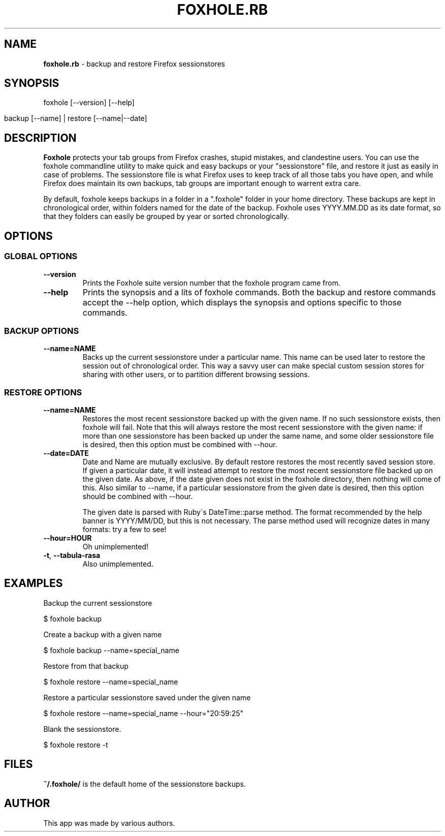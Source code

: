 .\" generated with Ronn/v0.7.3
.\" http://github.com/rtomayko/ronn/tree/0.7.3
.
.TH "FOXHOLE\.RB" "1" "December 2012" "" ""
.
.SH "NAME"
\fBfoxhole\.rb\fR \- backup and restore Firefox sessionstores
.
.SH "SYNOPSIS"
foxhole [\-\-version] [\-\-help]
.
.IP "" 4
.
.nf

    backup [\-\-name] | restore [\-\-name|\-\-date]
.
.fi
.
.IP "" 0
.
.SH "DESCRIPTION"
\fBFoxhole\fR protects your tab groups from Firefox crashes, stupid mistakes, and clandestine users\. You can use the foxhole commandline utility to make quick and easy backups or your "sessionstore" file, and restore it just as easily in case of problems\. The sessionstore file is what Firefox uses to keep track of all those tabs you have open, and while Firefox does maintain its own backups, tab groups are important enough to warrent extra care\.
.
.P
By default, foxhole keeps backups in a folder in a "\.foxhole" folder in your home directory\. These backups are kept in chronological order, within folders named for the date of the backup\. Foxhole uses YYYY\.MM\.DD as its date format, so that they folders can easily be grouped by year or sorted chronologically\.
.
.SH "OPTIONS"
.
.SS "GLOBAL OPTIONS"
.
.TP
\fB\-\-version\fR
Prints the Foxhole suite version number that the foxhole program came from\.
.
.TP
\fB\-\-help\fR
Prints the synopsis and a lits of foxhole commands\. Both the backup and restore commands accept the \-\-help option, which displays the synopsis and options specific to those commands\.
.
.SS "BACKUP OPTIONS"
.
.TP
\fB\-\-name=NAME\fR
Backs up the current sessionstore under a particular name\. This name can be used later to restore the session out of chronological order\. This way a savvy user can make special custom session stores for sharing with other users, or to partition different browsing sessions\.
.
.SS "RESTORE OPTIONS"
.
.TP
\fB\-\-name=NAME\fR
Restores the most recent sessionstore backed up with the given name\. If no such sessionstore exists, then foxhole will fail\. Note that this will always restore the most recent sessionstore with the given name: if more than one sessionstore has been backed up under the same name, and some older sessionstore file is desired, then this option must be combined with \-\-hour\.
.
.TP
\fB\-\-date=DATE\fR
Date and Name are mutually exclusive\. By default restore restores the most recently saved session store\. If given a particular date, it will instead attempt to restore the most recent sessionstore file backed up on the given date\. As above, if the date given does not exist in the foxhole directory, then nothing will come of this\. Also similar to \-\-name, if a particular sessionstore from the given date is desired, then this option should be combined with \-\-hour\.
.
.IP
The given date is parsed with Ruby\'s DateTime::parse method\. The format recommended by the help banner is YYYY/MM/DD, but this is not necessary\. The parse method used will recognize dates in many formats: try a few to see!
.
.TP
\fB\-\-hour=HOUR\fR
Oh unimplemented!
.
.TP
\fB\-t\fR, \fB\-\-tabula\-rasa\fR
Also unimplemented\.
.
.SH "EXAMPLES"
Backup the current sessionstore
.
.P
$ foxhole backup
.
.P
Create a backup with a given name
.
.P
$ foxhole backup \-\-name=special_name
.
.P
Restore from that backup
.
.P
$ foxhole restore \-\-name=special_name
.
.P
Restore a particular sessionstore saved under the given name
.
.P
$ foxhole restore \-\-name=special_name \-\-hour="20:59:25"
.
.P
Blank the sessionstore\.
.
.P
$ foxhole restore \-t
.
.SH "FILES"
\fB~/\.foxhole/\fR is the default home of the sessionstore backups\.
.
.SH "AUTHOR"
This app was made by various authors\.
